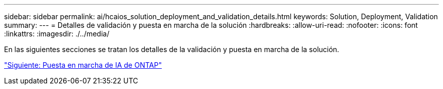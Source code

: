 ---
sidebar: sidebar 
permalink: ai/hcaios_solution_deployment_and_validation_details.html 
keywords: Solution, Deployment, Validation 
summary:  
---
= Detalles de validación y puesta en marcha de la solución
:hardbreaks:
:allow-uri-read: 
:nofooter: 
:icons: font
:linkattrs: 
:imagesdir: ./../media/


[role="lead"]
En las siguientes secciones se tratan los detalles de la validación y puesta en marcha de la solución.

link:hcaios_ontap_ai_deployment.html["Siguiente: Puesta en marcha de IA de ONTAP"]
